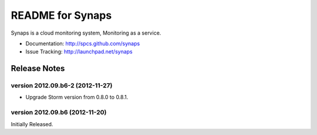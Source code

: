 README for Synaps
=================

Synaps is a cloud monitoring system, Monitoring as a service.

* Documentation: http://spcs.github.com/synaps
* Issue Tracking: http://launchpad.net/synaps


Release Notes
-------------

version 2012.09.b6-2 (2012-11-27)
~~~~~~~~~~~~~~~~~~~~~~~~~~~~~~~~~

* Upgrade Storm version from 0.8.0 to 0.8.1.

version 2012.09.b6 (2012-11-20)
~~~~~~~~~~~~~~~~~~~~~~~~~~~~~~~

Initially Released.

